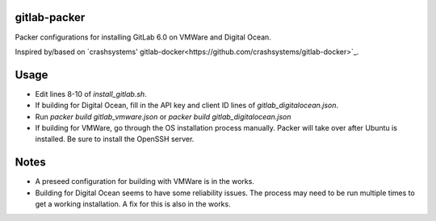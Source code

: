 gitlab-packer
=============

Packer configurations for installing GitLab 6.0 on VMWare and Digital Ocean.

Inspired by/based on `crashsystems' gitlab-docker<https://github.com/crashsystems/gitlab-docker>`_.

Usage
=====

* Edit lines 8-10 of *install_gitlab.sh*.
* If building for Digital Ocean, fill in the API key and client ID lines of *gitlab_digitalocean.json*.
* Run *packer build gitlab_vmware.json* or *packer build gitlab_digitalocean.json*
* If building for VMWare, go through the OS installation process manually. Packer will take over after Ubuntu is installed. Be sure to install the OpenSSH server.

Notes
=====

* A preseed configuration for building with VMWare is in the works.
* Building for Digital Ocean seems to have some reliability issues. The process may need to be run multiple times to get a working installation. A fix for this is also in the works.
